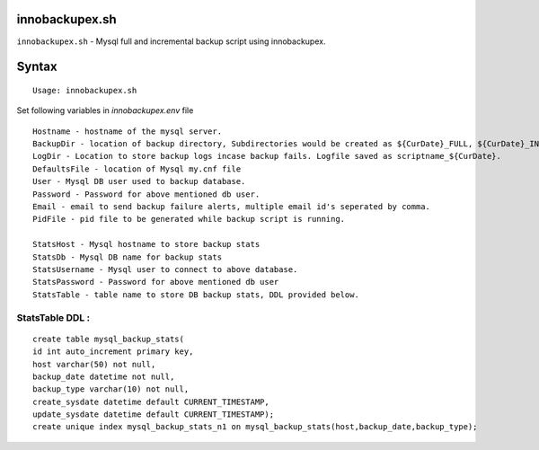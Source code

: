 
innobackupex.sh
===============

``innobackupex.sh`` - Mysql full and incremental backup script using innobackupex.

Syntax
======

::

 Usage: innobackupex.sh

Set following variables in *innobackupex.env* file

::

 Hostname - hostname of the mysql server.
 BackupDir - location of backup directory, Subdirectories would be created as ${CurDate}_FULL, ${CurDate}_INCR for full and incremental backups respectively.
 LogDir - Location to store backup logs incase backup fails. Logfile saved as scriptname_${CurDate}.
 DefaultsFile - location of Mysql my.cnf file
 User - Mysql DB user used to backup database.
 Password - Password for above mentioned db user.
 Email - email to send backup failure alerts, multiple email id's seperated by comma.
 PidFile - pid file to be generated while backup script is running.

 StatsHost - Mysql hostname to store backup stats
 StatsDb - Mysql DB name for backup stats
 StatsUsername - Mysql user to connect to above database.
 StatsPassword - Password for above mentioned db user
 StatsTable - table name to store DB backup stats, DDL provided below.
 
StatsTable DDL :
----------------

::

 create table mysql_backup_stats(
 id int auto_increment primary key,
 host varchar(50) not null,
 backup_date datetime not null,
 backup_type varchar(10) not null,
 create_sysdate datetime default CURRENT_TIMESTAMP,
 update_sysdate datetime default CURRENT_TIMESTAMP);
 create unique index mysql_backup_stats_n1 on mysql_backup_stats(host,backup_date,backup_type);
